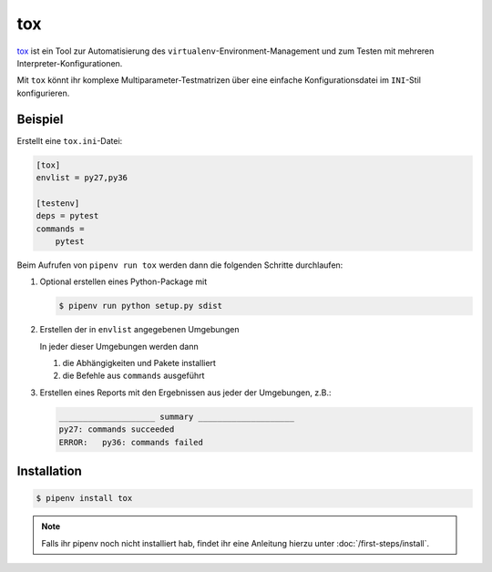 tox
===

`tox <https://tox.readthedocs.io/>`_ ist ein Tool zur Automatisierung des
``virtualenv``-Environment-Management und zum Testen mit mehreren
Interpreter-Konfigurationen.

Mit ``tox`` könnt ihr komplexe Multiparameter-Testmatrizen über eine einfache
Konfigurationsdatei im ``INI``-Stil konfigurieren.

Beispiel
--------

Erstellt eine ``tox.ini``-Datei:

.. code-block:: ini

    [tox]
    envlist = py27,py36

    [testenv]
    deps = pytest
    commands =
        pytest

Beim Aufrufen von ``pipenv run tox`` werden dann die folgenden Schritte
durchlaufen:

#. Optional erstellen eines Python-Package mit

   .. code-block:: console

        $ pipenv run python setup.py sdist

#. Erstellen der in ``envlist`` angegebenen Umgebungen

   In jeder dieser Umgebungen werden dann

   #. die Abhängigkeiten und Pakete installiert
   #. die Befehle aus ``commands`` ausgeführt

#. Erstellen eines Reports mit den Ergebnissen aus jeder der Umgebungen, z.B.:

   .. code-block:: text

        ____________________ summary ____________________
        py27: commands succeeded
        ERROR:   py36: commands failed

Installation
------------

.. code-block:: console

    $ pipenv install tox

.. note::
   Falls ihr pipenv noch nicht installiert hab, findet ihr eine Anleitung hierzu
   unter :doc:`/first-steps/install`.

.. seealso::

   * `Beispiele <https://tox.readthedocs.io/en/latest/examples.html>`_
   * `Plugins <https://tox.readthedocs.io/en/latest/plugins.html>`_

